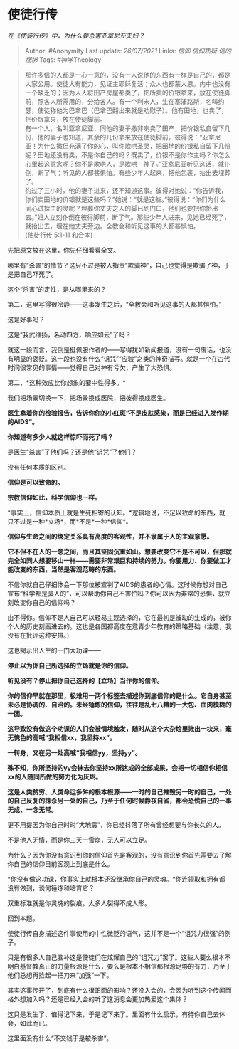 * 使徒行传
  :PROPERTIES:
  :CUSTOM_ID: 使徒行传
  :END:

/在《使徒行传》中，为什么要杀害亚拿尼亚夫妇？/

#+BEGIN_QUOTE
  Author: #Anonymity Last update: /26/07/2021/ Links: [[信仰]]
  [[信仰质疑]] [[信的捆绑]] Tags: #神学Theology
#+END_QUOTE

#+BEGIN_QUOTE
  那许多信的人都是一心一意的，没有一人说他的东西有一样是自己的，都是大家公用。使徒大有能力，见证主耶稣复活；众人也都蒙大恩。内中也没有一个缺乏的；因为人人将田产房屋都卖了，把所卖的价银拿来，放在使徒脚前，照各人所需用的，分给各人。有一个利未人，生在塞浦路斯，名叫约瑟，使徒称他为巴拿巴（巴拿巴翻出来就是劝慰子）。他有田地，也卖了，把价银拿来，放在使徒脚前。\\
  有一个人，名叫亚拿尼亚，同他的妻子撒非喇卖了田产，把价银私自留下几份，他的妻子也知道，其余的几份拿来放在使徒脚前。彼得说：“亚拿尼亚！为什么撒但充满了你的心，叫你欺哄圣灵，把田地的价银私自留下几份呢？田地还没有卖，不是你自己的吗？既卖了，价银不是你作主吗？你怎么心里起这意念呢？你不是欺哄人，是欺哄　神了。”亚拿尼亚听见这话，就仆倒，断了气；听见的人都甚惧怕。有些少年人起来，把他包裹，抬出去埋葬了。\\
  约过了三小时，他的妻子进来，还不知道这事。彼得对她说：“你告诉我，你们卖田地的价银就是这些吗？”她说：“就是这些。”彼得说：“你们为什么同心试探主的灵呢？埋葬你丈夫之人的脚已到门口，他们也要把你抬出去。”妇人立刻仆倒在彼得脚前，断了气。那些少年人进来，见她已经死了，就抬出去，埋在她丈夫旁边。全教会和听见这事的人都甚惧怕。\\
  (使徒行传 5:1-11 和合本)
#+END_QUOTE

先把原文放在这里，你先仔细看看全文。

哪里有“杀害”的情节？这只不过是被人指责“欺骗神”，自己也觉得是欺骗了神，于是把自己吓死了。

这个“杀害”的定性，是从哪里来的？

第二，这里写得很冷静------这事发生之后，“全教会和听见这事的人都甚惧怕。”

这是好事吗？

这是“我武维扬，名动四方，响应如云”了吗？

就这一段而言，我倒是挺佩服作者的------写得犹如新闻报道，没有一句废话，也没有明显的褒贬。这一段也没有什么“诅咒”“应验”之类的神奇描写。就是一个在古代时间很常见的事情------觉得自己对神有亏欠，产生了大恐惧。

第二，*这种效应比你想象的要中性得多。*

我们把场景切换一下，把场景换成医院，把彼得换成医生。

*医生拿着你的检验报告，告诉你你的小红斑“不是皮肤感染，而是已经进入发作期的AIDS”。*

*你知道有多少人就这样惊吓而死了吗？*

是医生“杀害”了他们吗？还是他“诅咒”了他们？

没有任何本质的区别。

*信仰是可以致命的。*

*宗教信仰如此，科学信仰也一样。*

*事实上，信仰本质上就是生死相寄的认知。*逻辑地说，不足以致命的东西，就只不过是一种*立场*，而*不是*一种*信仰*。

*信仰与生命之间的绑定关系具有高度的客观性，并不隶属于人的主观意愿。*

*它不但不在人的一念之间，而且其坚固沉重如山。想要改变它不是不可以，但那就完全如同人想要移山一样------需要非常艰巨和持续的努力。你要用力、你要做工才能改变的东西，当然是客观范畴的东西。*

不信你就自己仔细体会一下那位被宣判了AIDS的患者的心情。这时候你想对自己宣布“科学都是骗人的”，可以帮助你自己不害怕吗？你可以因为非常的恐惧，就立刻改变你自己的信仰吗？

由不得你。信仰不是人自己可以轻易主观选择的，它在最初是被动的生成的，被你个人的历史刻画进去的。这也是各国都高度在意青少年教育的策略基础（注意，我没有在批评这种安排。）

这也揭示出人生的一门大功课------

*停止以为你自己所选择的立场就是你的信仰。*

*听见没有？停止把你自己选择的【立场】当作你的信仰。*

*你的信仰早就在那里，极难用一两个标签去描述你到底信仰的是什么。它自身甚至未必是协调的、自洽的。未经锤炼的信仰，往往是乱七八糟的一大包、血肉模糊的一团。*

*这导致没有做这个功课的人们会被情境触发，随时从这个大杂烩里揪出一块来，毫无愧色的高喊“我相信xx，我坚持xx”。*

*一转身，又在另一处高喊“我相信yy，坚持yy”。*

*殊不知，你所坚持的yy会抹去你坚持xx所达成的全部成果，会把一切相信你相信xx的人随同所做的努力化为灰烬。*

*这是人类贫穷、人类命运多舛的根本根源------一时的自己摧毁另一时的自己，一处的自己反复的抹杀另一处的自己，乃至于任何时候静夜自省，都会恐慌自己的一事无成、一念无常。*

更不用提因为你自己时时“大地震”，你已经抖落了所有曾经想要与你长久的人。

不是他人无情，而是你三天一雪崩，无人可以立足。

为什么？因为你没有意识到你的信仰首先是客观的，没有意识到你首先需要去了解你自己的信仰目前客观上到底是什么。

*你没有做这功课，你事实上就根本还没继承你自己的灵魂。*你连领取和拥有都没有做到，谈何锤炼和培育它？

双重标准就是你灵魂的裂痕。太多人裂得不成人形。

回到本题。

使徒行传自身描述这件事使用的中性微贬的语气，这并不是一个“诅咒力很强”的例子。

只是有很多人自己脑补这是使徒们在炫耀自己的“诅咒力”罢了。这些人要么根本不明白基督教真正的力量根源是什么，要么是根本不相信那根源足够的有力，乃至于他们总想再捡起一把刀来“加强”一下。

其实这事传开了，到底有什么很正面的影响？还没入会的，会因为听到这个传闻而格外想加入吗？还是已经入会的听了这消息会更加热爱这个集体？

这只是发生了、值得记下来，于是记下来了。里面有什么启示，有待你自己去体会，如此而已。

这里面没有什么“不交钱于是被杀害”。

